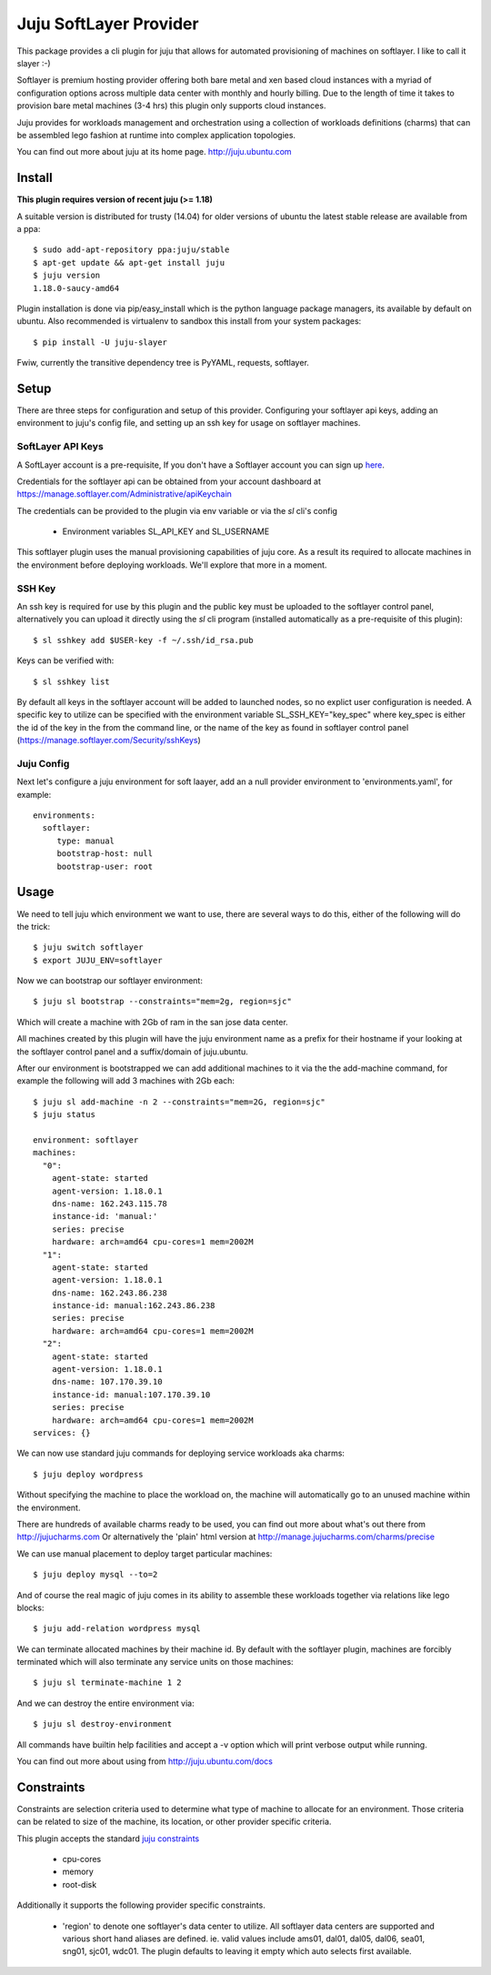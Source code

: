 Juju SoftLayer Provider
-----------------------

.. image:: doc/softlayer.png
   :target: here_


This package provides a cli plugin for juju that allows for automated
provisioning of machines on softlayer. I like to call it slayer :-)

Softlayer is premium hosting provider offering both bare metal and xen
based cloud instances with a myriad of configuration options across
multiple data center with monthly and hourly billing. Due to the length
of time it takes to provision bare metal machines (3-4 hrs) this plugin
only supports cloud instances.

Juju provides for workloads management and orchestration using a
collection of workloads definitions (charms) that can be assembled
lego fashion at runtime into complex application topologies.

You can find out more about juju at its home page. http://juju.ubuntu.com


Install
=======

**This plugin requires version of recent juju (>= 1.18)**

A suitable version is distributed for trusty (14.04) for older versions of ubuntu the latest stable release
are available from a ppa::

  $ sudo add-apt-repository ppa:juju/stable
  $ apt-get update && apt-get install juju
  $ juju version
  1.18.0-saucy-amd64

Plugin installation is done via pip/easy_install which is the python language
package managers, its available by default on ubuntu. Also recommended
is virtualenv to sandbox this install from your system packages::

  $ pip install -U juju-slayer

Fwiw, currently the transitive dependency tree is PyYAML, requests, softlayer.


Setup
=====

There are three steps for configuration and setup of this
provider. Configuring your softlayer api keys, adding an
environment to juju's config file, and setting up an ssh key for usage
on softlayer machines.

SoftLayer API Keys
++++++++++++++++++

A SoftLayer account is a pre-requisite, If you don't have a
Softlayer account you can sign up `here`_.

Credentials for the softlayer api can be obtained from your account
dashboard at https://manage.softlayer.com/Administrative/apiKeychain

The credentials can be provided to the plugin via env variable or via the `sl`
cli's config

  - Environment variables SL_API_KEY and SL_USERNAME

This softlayer plugin uses the manual provisioning capabilities of
juju core. As a result its required to allocate machines in the
environment before deploying workloads. We'll explore that more in a
moment.

SSH Key
+++++++

An ssh key is required for use by this plugin and the public key
must be uploaded to the softlayer control panel, alternatively
you can upload it directly using the `sl` cli program (installed automatically 
as a pre-requisite of this plugin)::

   $ sl sshkey add $USER-key -f ~/.ssh/id_rsa.pub 

Keys can be verified with::

   $ sl sshkey list 

By default all keys in the softlayer account will be added to launched
nodes, so no explict user configuration is needed. A specific key to
utilize can be specified with the environment variable
SL_SSH_KEY="key_spec" where key_spec is either the id of the
key in the from the command line, or the name of the key as found in
softlayer control panel (https://manage.softlayer.com/Security/sshKeys)


Juju Config
+++++++++++

Next let's configure a juju environment for soft laayer, add an
a null provider environment to 'environments.yaml', for example::

 environments:
   softlayer:
      type: manual
      bootstrap-host: null
      bootstrap-user: root

Usage
=====

We need to tell juju which environment we want to use, there are
several ways to do this, either of the following will do the trick::

  $ juju switch softlayer
  $ export JUJU_ENV=softlayer

Now we can bootstrap our softlayer environment::

  $ juju sl bootstrap --constraints="mem=2g, region=sjc"

Which will create a machine with 2Gb of ram in the san jose data center.

All machines created by this plugin will have the juju environment
name as a prefix for their hostname if your looking at the softlayer
control panel and a suffix/domain of juju.ubuntu.

After our environment is bootstrapped we can add additional machines
to it via the the add-machine command, for example the following will
add 3 machines with 2Gb each::

  $ juju sl add-machine -n 2 --constraints="mem=2G, region=sjc"
  $ juju status

  environment: softlayer
  machines:
    "0":
      agent-state: started
      agent-version: 1.18.0.1
      dns-name: 162.243.115.78
      instance-id: 'manual:'
      series: precise
      hardware: arch=amd64 cpu-cores=1 mem=2002M
    "1":
      agent-state: started
      agent-version: 1.18.0.1
      dns-name: 162.243.86.238
      instance-id: manual:162.243.86.238
      series: precise
      hardware: arch=amd64 cpu-cores=1 mem=2002M
    "2":
      agent-state: started
      agent-version: 1.18.0.1
      dns-name: 107.170.39.10
      instance-id: manual:107.170.39.10
      series: precise
      hardware: arch=amd64 cpu-cores=1 mem=2002M
  services: {}

We can now use standard juju commands for deploying service workloads aka
charms::

  $ juju deploy wordpress

Without specifying the machine to place the workload on, the machine
will automatically go to an unused machine within the environment.

There are hundreds of available charms ready to be used, you can
find out more about what's out there from http://jujucharms.com
Or alternatively the 'plain' html version at
http://manage.jujucharms.com/charms/precise

We can use manual placement to deploy target particular machines::

  $ juju deploy mysql --to=2

And of course the real magic of juju comes in its ability to assemble
these workloads together via relations like lego blocks::

  $ juju add-relation wordpress mysql

We can terminate allocated machines by their machine id. By default with the
softlayer plugin, machines are forcibly terminated which will also terminate any
service units on those machines::

  $ juju sl terminate-machine 1 2

And we can destroy the entire environment via::

  $ juju sl destroy-environment

All commands have builtin help facilities and accept a -v option which will
print verbose output while running.

You can find out more about using from http://juju.ubuntu.com/docs

Constraints
===========

Constraints are selection criteria used to determine what type of
machine to allocate for an environment. Those criteria can be related
to size of the machine, its location, or other provider specific
criteria.

This plugin accepts the standard `juju constraints`_

  - cpu-cores
  - memory
  - root-disk

Additionally it supports the following provider specific constraints.

  - 'region' to denote one softlayer's data center to utilize. All softlayer
    data centers are supported and various short hand aliases are defined. ie. valid
    values include ams01, dal01, dal05, dal06, sea01, sng01, sjc01, wdc01. The 
    plugin defaults to leaving it empty which auto selects first available.


.. _here: https://www.softlayer.com/virtual-server
.. _juju constraints: https://juju.ubuntu.com/docs/reference-constraints.html
